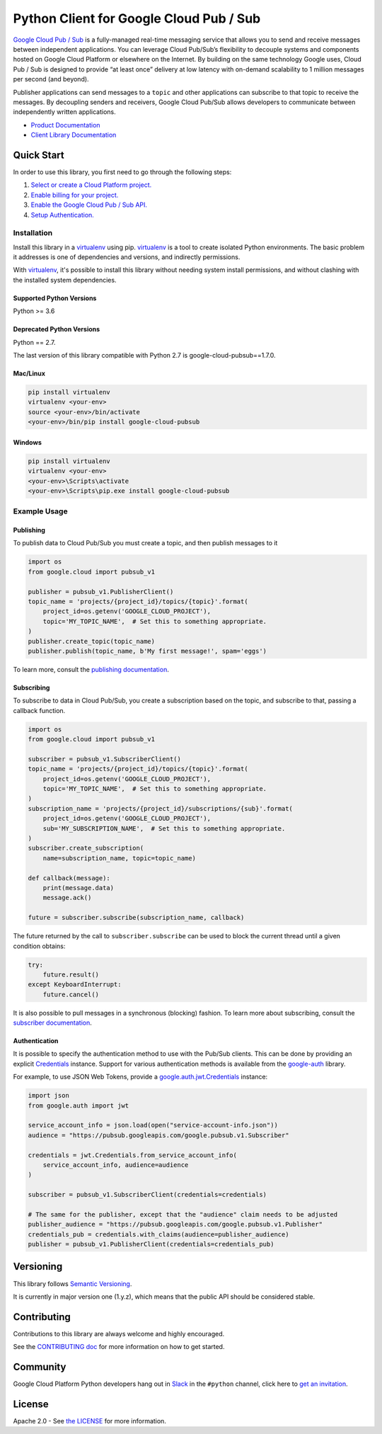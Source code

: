 Python Client for Google Cloud Pub / Sub
========================================

|GA| |pypi| |versions| 

`Google Cloud Pub / Sub`_ is a fully-managed real-time messaging service that
allows you to send and receive messages between independent applications. You
can leverage Cloud Pub/Sub’s flexibility to decouple systems and components
hosted on Google Cloud Platform or elsewhere on the Internet. By building on
the same technology Google uses, Cloud Pub / Sub is designed to provide “at
least once” delivery at low latency with on-demand scalability to 1 million
messages per second (and beyond).

Publisher applications can send messages to a ``topic`` and other applications
can subscribe to that topic to receive the messages. By decoupling senders and
receivers, Google Cloud Pub/Sub allows developers to communicate between
independently written applications.

- `Product Documentation`_
- `Client Library Documentation`_

.. |GA| image:: https://img.shields.io/badge/support-GA-gold.svg
   :target: https://github.com/googleapis/google-cloud-python/blob/master/README.rst#general-availability
.. |pypi| image:: https://img.shields.io/pypi/v/google-cloud-pubsub.svg
   :target: https://pypi.org/project/google-cloud-pubsub/
.. |versions| image:: https://img.shields.io/pypi/pyversions/google-cloud-pubsub.svg
   :target: https://pypi.org/project/google-cloud-pubsub/
.. _Google Cloud Pub / Sub: https://cloud.google.com/pubsub/
.. _Product Documentation: https://cloud.google.com/pubsub/docs
.. _Client Library Documentation: https://googleapis.dev/python/pubsub/latest

Quick Start
-----------

In order to use this library, you first need to go through the following steps:

1. `Select or create a Cloud Platform project.`_
2. `Enable billing for your project.`_
3. `Enable the Google Cloud Pub / Sub API.`_
4. `Setup Authentication.`_

.. _Select or create a Cloud Platform project.: https://console.cloud.google.com/project
.. _Enable billing for your project.: https://cloud.google.com/billing/docs/how-to/modify-project#enable_billing_for_a_project
.. _Enable the Google Cloud Pub / Sub API.:  https://cloud.google.com/pubsub
.. _Setup Authentication.: https://googleapis.dev/python/google-api-core/latest/auth.html

Installation
~~~~~~~~~~~~

Install this library in a `virtualenv`_ using pip. `virtualenv`_ is a tool to
create isolated Python environments. The basic problem it addresses is one of
dependencies and versions, and indirectly permissions.

With `virtualenv`_, it's possible to install this library without needing system
install permissions, and without clashing with the installed system
dependencies.

.. _`virtualenv`: https://virtualenv.pypa.io/en/latest/


Supported Python Versions
^^^^^^^^^^^^^^^^^^^^^^^^^
Python >= 3.6

Deprecated Python Versions
^^^^^^^^^^^^^^^^^^^^^^^^^^
Python == 2.7.

The last version of this library compatible with Python 2.7 is google-cloud-pubsub==1.7.0.


Mac/Linux
^^^^^^^^^

.. code-block:: console

    pip install virtualenv
    virtualenv <your-env>
    source <your-env>/bin/activate
    <your-env>/bin/pip install google-cloud-pubsub


Windows
^^^^^^^

.. code-block:: console

    pip install virtualenv
    virtualenv <your-env>
    <your-env>\Scripts\activate
    <your-env>\Scripts\pip.exe install google-cloud-pubsub


Example Usage
~~~~~~~~~~~~~

Publishing
^^^^^^^^^^

To publish data to Cloud Pub/Sub you must create a topic, and then publish
messages to it

.. code-block:: python

    import os
    from google.cloud import pubsub_v1

    publisher = pubsub_v1.PublisherClient()
    topic_name = 'projects/{project_id}/topics/{topic}'.format(
        project_id=os.getenv('GOOGLE_CLOUD_PROJECT'),
        topic='MY_TOPIC_NAME',  # Set this to something appropriate.
    )
    publisher.create_topic(topic_name)
    publisher.publish(topic_name, b'My first message!', spam='eggs')

To learn more, consult the `publishing documentation`_.

.. _publishing documentation: https://googleapis.dev/python/pubsub/latest


Subscribing
^^^^^^^^^^^

To subscribe to data in Cloud Pub/Sub, you create a subscription based on
the topic, and subscribe to that, passing a callback function.

.. code-block:: python

    import os
    from google.cloud import pubsub_v1

    subscriber = pubsub_v1.SubscriberClient()
    topic_name = 'projects/{project_id}/topics/{topic}'.format(
        project_id=os.getenv('GOOGLE_CLOUD_PROJECT'),
        topic='MY_TOPIC_NAME',  # Set this to something appropriate.
    )
    subscription_name = 'projects/{project_id}/subscriptions/{sub}'.format(
        project_id=os.getenv('GOOGLE_CLOUD_PROJECT'),
        sub='MY_SUBSCRIPTION_NAME',  # Set this to something appropriate.
    )
    subscriber.create_subscription(
        name=subscription_name, topic=topic_name)

    def callback(message):
        print(message.data)
        message.ack()

    future = subscriber.subscribe(subscription_name, callback)

The future returned by the call to ``subscriber.subscribe`` can be used to
block the current thread until a given condition obtains:

.. code-block:: python

    try:
        future.result()
    except KeyboardInterrupt:
        future.cancel()

It is also possible to pull messages in a synchronous (blocking) fashion. To
learn more about subscribing, consult the `subscriber documentation`_.

.. _subscriber documentation: https://googleapis.dev/python/pubsub/latest


Authentication
^^^^^^^^^^^^^^

It is possible to specify the authentication method to use with the Pub/Sub
clients. This can be done by providing an explicit `Credentials`_ instance. Support
for various authentication methods is available from the `google-auth`_ library.

For example, to use JSON Web Tokens, provide a `google.auth.jwt.Credentials`_ instance:

.. code-block:: python

    import json
    from google.auth import jwt

    service_account_info = json.load(open("service-account-info.json"))
    audience = "https://pubsub.googleapis.com/google.pubsub.v1.Subscriber"

    credentials = jwt.Credentials.from_service_account_info(
        service_account_info, audience=audience
    )

    subscriber = pubsub_v1.SubscriberClient(credentials=credentials)

    # The same for the publisher, except that the "audience" claim needs to be adjusted
    publisher_audience = "https://pubsub.googleapis.com/google.pubsub.v1.Publisher"
    credentials_pub = credentials.with_claims(audience=publisher_audience) 
    publisher = pubsub_v1.PublisherClient(credentials=credentials_pub)

.. _Credentials: https://google-auth.readthedocs.io/en/latest/reference/google.auth.credentials.html#google.auth.credentials.Credentials
.. _google-auth: https://google-auth.readthedocs.io/en/latest/index.html
.. _google.auth.jwt.Credentials: https://google-auth.readthedocs.io/en/latest/reference/google.auth.jwt.html#google.auth.jwt.Credentials


Versioning
----------

This library follows `Semantic Versioning`_.

It is currently in major version one (1.y.z), which means that the public API should be considered stable.

.. _Semantic Versioning: http://semver.org/

Contributing
------------

Contributions to this library are always welcome and highly encouraged.

See the `CONTRIBUTING doc`_ for more information on how to get started.

.. _CONTRIBUTING doc: https://github.com/googleapis/google-cloud-python/blob/master/CONTRIBUTING.rst

Community
---------

Google Cloud Platform Python developers hang out in `Slack`_ in the ``#python``
channel, click here to `get an invitation`_.

.. _Slack: https://googlecloud-community.slack.com
.. _get an invitation: https://gcp-slack.appspot.com/

License
-------

Apache 2.0 - See `the LICENSE`_ for more information.

.. _the LICENSE: https://github.com/googleapis/google-cloud-python/blob/master/LICENSE

